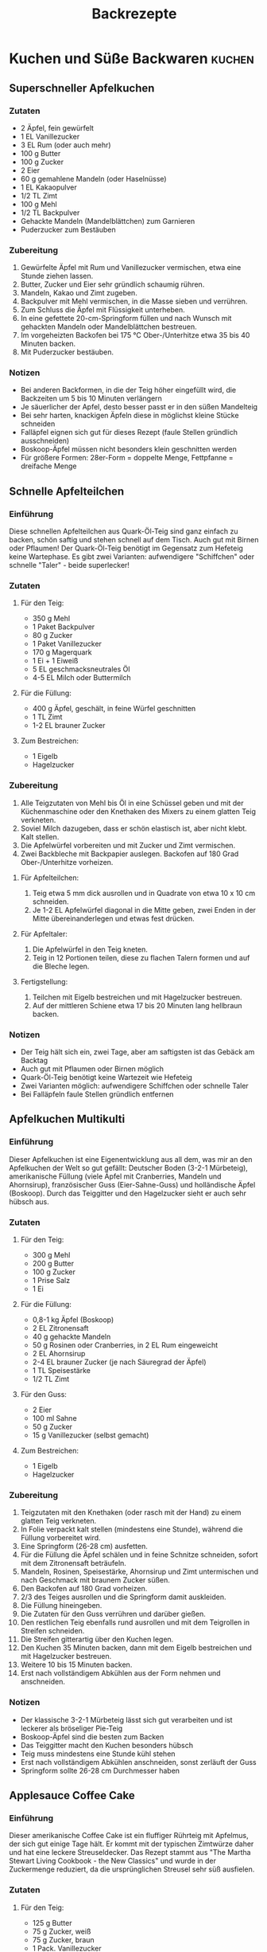 #+startup: indent fold
#+title: Backrezepte

* Kuchen und Süße Backwaren                                                              :kuchen:
** Superschneller Apfelkuchen
:PROPERTIES:
:LINK: https://slowcooker.de/super-schneller-apfelkuchen/
:END:

*** Zutaten
- 2 Äpfel, fein gewürfelt
- 1 EL Vanillezucker
- 3 EL Rum (oder auch mehr)
- 100 g Butter
- 100 g Zucker
- 2 Eier
- 60 g gemahlene Mandeln (oder Haselnüsse)
- 1 EL Kakaopulver
- 1/2 TL Zimt
- 100 g Mehl
- 1/2 TL Backpulver
- Gehackte Mandeln (Mandelblättchen) zum Garnieren
- Puderzucker zum Bestäuben

*** Zubereitung
1. Gewürfelte Äpfel mit Rum und Vanillezucker vermischen, etwa eine Stunde ziehen lassen.
2. Butter, Zucker und Eier sehr gründlich schaumig rühren.
3. Mandeln, Kakao und Zimt zugeben.
4. Backpulver mit Mehl vermischen, in die Masse sieben und verrühren.
5. Zum Schluss die Äpfel mit Flüssigkeit unterheben.
6. In eine gefettete 20-cm-Springform füllen und nach Wunsch mit gehackten Mandeln oder Mandelblättchen bestreuen.
7. Im vorgeheizten Backofen bei 175 °C Ober-/Unterhitze etwa 35 bis 40 Minuten backen.
8. Mit Puderzucker bestäuben.

*** Notizen
- Bei anderen Backformen, in die der Teig höher eingefüllt wird, die Backzeiten um 5 bis 10 Minuten verlängern
- Je säuerlicher der Apfel, desto besser passt er in den süßen Mandelteig
- Bei sehr harten, knackigen Äpfeln diese in möglichst kleine Stücke schneiden
- Falläpfel eignen sich gut für dieses Rezept (faule Stellen gründlich ausschneiden)
- Boskoop-Äpfel müssen nicht besonders klein geschnitten werden
- Für größere Formen: 28er-Form = doppelte Menge, Fettpfanne = dreifache Menge

** Schnelle Apfelteilchen
:PROPERTIES:
:LINK: https://slowcooker.de/einfache-schnelle-apfelteilchen/
:END:

*** Einführung
Diese schnellen Apfelteilchen aus Quark-Öl-Teig sind ganz einfach zu backen,
schön saftig und stehen schnell auf dem Tisch. Auch gut mit Birnen oder
Pflaumen! Der Quark-Öl-Teig benötigt im Gegensatz zum Hefeteig keine Wartephase.
Es gibt zwei Varianten: aufwendigere "Schiffchen" oder schnelle "Taler" - beide
superlecker!

*** Zutaten
**** Für den Teig:
- 350 g Mehl
- 1 Paket Backpulver
- 80 g Zucker
- 1 Paket Vanillezucker
- 170 g Magerquark
- 1 Ei + 1 Eiweiß
- 5 EL geschmacksneutrales Öl
- 4-5 EL Milch oder Buttermilch

**** Für die Füllung:
- 400 g Äpfel, geschält, in feine Würfel geschnitten
- 1 TL Zimt
- 1-2 EL brauner Zucker

**** Zum Bestreichen:
- 1 Eigelb
- Hagelzucker

*** Zubereitung
1. Alle Teigzutaten von Mehl bis Öl in eine Schüssel geben und mit der Küchenmaschine oder den Knethaken des Mixers zu einem glatten Teig verkneten.
2. Soviel Milch dazugeben, dass er schön elastisch ist, aber nicht klebt. Kalt stellen.
3. Die Apfelwürfel vorbereiten und mit Zucker und Zimt vermischen.
4. Zwei Backbleche mit Backpapier auslegen. Backofen auf 180 Grad Ober-/Unterhitze vorheizen.

**** Für Apfelteilchen:
5. Teig etwa 5 mm dick ausrollen und in Quadrate von etwa 10 x 10 cm schneiden.
6. Je 1-2 EL Apfelwürfel diagonal in die Mitte geben, zwei Enden in der Mitte
   übereinanderlegen und etwas fest drücken.

**** Für Apfeltaler:
5. Die Apfelwürfel in den Teig kneten.
6. Teig in 12 Portionen teilen, diese zu flachen Talern formen und auf die
   Bleche legen.

**** Fertigstellung:
7. Teilchen mit Eigelb bestreichen und mit Hagelzucker bestreuen.
8. Auf der mittleren Schiene etwa 17 bis 20 Minuten lang hellbraun backen.

*** Notizen
- Der Teig hält sich ein, zwei Tage, aber am saftigsten ist das Gebäck am Backtag
- Auch gut mit Pflaumen oder Birnen möglich
- Quark-Öl-Teig benötigt keine Wartezeit wie Hefeteig
- Zwei Varianten möglich: aufwendigere Schiffchen oder schnelle Taler
- Bei Falläpfeln faule Stellen gründlich entfernen

** Apfelkuchen Multikulti
:PROPERTIES:
:LINK: https://slowcooker.de/ich-backs-mir-apfelkuchen-multikulti/
:END:

*** Einführung
Dieser Apfelkuchen ist eine Eigenentwicklung aus all dem, was mir an den
Apfelkuchen der Welt so gut gefällt: Deutscher Boden (3-2-1 Mürbeteig),
amerikanische Füllung (viele Äpfel mit Cranberries, Mandeln und Ahornsirup),
französischer Guss (Eier-Sahne-Guss) und holländische Äpfel (Boskoop). Durch das
Teiggitter und den Hagelzucker sieht er auch sehr hübsch aus.

*** Zutaten
**** Für den Teig:
- 300 g Mehl
- 200 g Butter
- 100 g Zucker
- 1 Prise Salz
- 1 Ei

**** Für die Füllung:
- 0,8-1 kg Äpfel (Boskoop)
- 2 EL Zitronensaft
- 40 g gehackte Mandeln
- 50 g Rosinen oder Cranberries, in 2 EL Rum eingeweicht
- 2 EL Ahornsirup
- 2-4 EL brauner Zucker (je nach Säuregrad der Äpfel)
- 1 TL Speisestärke
- 1/2 TL Zimt

**** Für den Guss:
- 2 Eier
- 100 ml Sahne
- 50 g Zucker
- 15 g Vanillezucker (selbst gemacht)

**** Zum Bestreichen:
- 1 Eigelb
- Hagelzucker

*** Zubereitung
1. Teigzutaten mit den Knethaken (oder rasch mit der Hand) zu einem glatten Teig
   verkneten.
2. In Folie verpackt kalt stellen (mindestens eine Stunde), während die Füllung
   vorbereitet wird.
3. Eine Springform (26-28 cm) ausfetten.
4. Für die Füllung die Äpfel schälen und in feine Schnitze schneiden, sofort mit
   dem Zitronensaft beträufeln.
5. Mandeln, Rosinen, Speisestärke, Ahornsirup und Zimt untermischen und nach
   Geschmack mit braunem Zucker süßen.
6. Den Backofen auf 180 Grad vorheizen.
7. 2/3 des Teiges ausrollen und die Springform damit auskleiden.
8. Die Füllung hineingeben.
9. Die Zutaten für den Guss verrühren und darüber gießen.
10. Den restlichen Teig ebenfalls rund ausrollen und mit dem Teigrollen in
    Streifen schneiden.
11. Die Streifen gitterartig über den Kuchen legen.
12. Den Kuchen 35 Minuten backen, dann mit dem Eigelb bestreichen und mit
    Hagelzucker bestreuen.
13. Weitere 10 bis 15 Minuten backen.
14. Erst nach vollständigem Abkühlen aus der Form nehmen und anschneiden.

*** Notizen
- Der klassische 3-2-1 Mürbeteig lässt sich gut verarbeiten und ist leckerer als
  bröseliger Pie-Teig
- Boskoop-Äpfel sind die besten zum Backen
- Das Teiggitter macht den Kuchen besonders hübsch
- Teig muss mindestens eine Stunde kühl stehen
- Erst nach vollständigem Abkühlen anschneiden, sonst zerläuft der Guss
- Springform sollte 26-28 cm Durchmesser haben

** Applesauce Coffee Cake
:PROPERTIES:
:LINK: https://slowcooker.de/urlaubs-mitbringsel-applesauce-coffee-cake/
:END:

*** Einführung
Dieser amerikanische Coffee Cake ist ein fluffiger Rührteig mit Apfelmus, der
sich gut einige Tage hält. Er kommt mit der typischen Zimtwürze daher und hat
eine leckere Streuseldecker. Das Rezept stammt aus "The Martha Stewart Living
Cookbook - the New Classics" und wurde in der Zuckermenge reduziert, da die
ursprünglichen Streusel sehr süß ausfielen.

*** Zutaten
**** Für den Teig:
- 125 g Butter
- 75 g Zucker, weiß
- 75 g Zucker, braun
- 1 Pack. Vanillezucker
- 3 Eier
- 200 g Apfelmus
- Je 1/2 TL Backpulver und Natron
- 275 g Mehl

**** Für die Streusel:
- 60 g Butter, sehr weich
- 60 g Zucker, braun
- 30 g Haferflocken, kernig
- 50 g Pecannüsse, gehackt
- 1 EL Mehl, gehäuft
- 1 Prise Salz
- 1/2 TL Zimt

**** Sonstiges:
- 2 Äpfel, geschält, in sehr dünne Schnitze geschnitten
- Zitronensaft

*** Zubereitung
1. Ofen auf 175 Grad vorheizen, eine Springform von 26 oder 28 cm Durchmesser
   fetten.
2. Für die Streusel alle Zutaten in einer Schüssel mit einer Gabel vermengen,
   bis sich feine Streusel formen. Beiseite stellen.
3. Für den Teig Butter und Zuckersorten sehr schaumig rühren.
4. Die Eier nach und nach unterrühren.
5. Dann das Apfelmus untermengen.
6. Anschließend das mit Backpulver und Natron gemischte Mehl einarbeiten.
7. Teig in die Form streichen.
8. Mit den Apfelschnitzen belegen, diese mit Zitronensaft bestreichen.
9. Die Streusel darüber krümeln.
10. Kuchen etwa 50 bis 60 Minuten backen.

*** Notizen
- Amerikanische Coffee Cakes sind fluffige Rührteige, die sich gut einige Tage
  halten
- Zuckermenge wurde gegenüber dem Original reduziert
- Pecannüsse können durch Walnüsse ersetzt werden (sind etwas bitterer)
- Auch in einer viereckigen Form backbar (amerikanischer Stil)
- Supersaftig und hält sich mehrere Tage
- Rezept stammt aus Martha Stewart Living Cookbook
